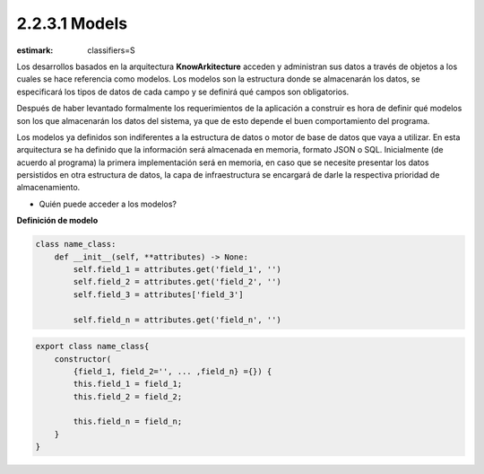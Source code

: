 2.2.3.1 Models
=============

:estimark:
    classifiers=S

Los desarrollos basados en la arquitectura **KnowArkitecture** acceden y administran
sus datos a través de objetos a los cuales se hace referencia como modelos.
Los modelos son la estructura donde se almacenarán los datos, se especificará los tipos
de datos de cada campo y se definirá qué campos son obligatorios.

Después de haber levantado formalmente los requerimientos de la aplicación a construir es
hora de definir qué modelos son los que almacenarán los datos del sistema, ya que de esto
depende el buen comportamiento del programa.

Los modelos ya definidos son indiferentes a la estructura de datos o motor de
base de datos que vaya a utilizar. En esta arquitectura se ha definido que la
información será almacenada en memoria, formato JSON o SQL. Inicialmente
(de acuerdo al programa) la primera implementación será en memoria, en caso que se
necesite presentar los datos persistidos en otra estructura de datos, la capa de
infraestructura se encargará de darle la respectiva prioridad de almacenamiento. 

* Quién puede acceder a los modelos?


**Definición de modelo**

.. code:: bash

    class name_class:
        def __init__(self, **attributes) -> None:
            self.field_1 = attributes.get('field_1', '')
            self.field_2 = attributes.get('field_2', '')
            self.field_3 = attributes['field_3']

            self.field_n = attributes.get('field_n', '')


.. code:: bash

    export class name_class{
        constructor(
            {field_1, field_2='', ... ,field_n} ={}) {
            this.field_1 = field_1;
            this.field_2 = field_2;

            this.field_n = field_n;
        }
    }
